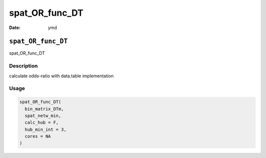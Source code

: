 ===============
spat_OR_func_DT
===============

:Date: ymd

``spat_OR_func_DT``
===================

spat_OR_func_DT

Description
-----------

calculate odds-ratio with data.table implementation

Usage
-----

.. code:: r

   spat_OR_func_DT(
     bin_matrix_DTm,
     spat_netw_min,
     calc_hub = F,
     hub_min_int = 3,
     cores = NA
   )
